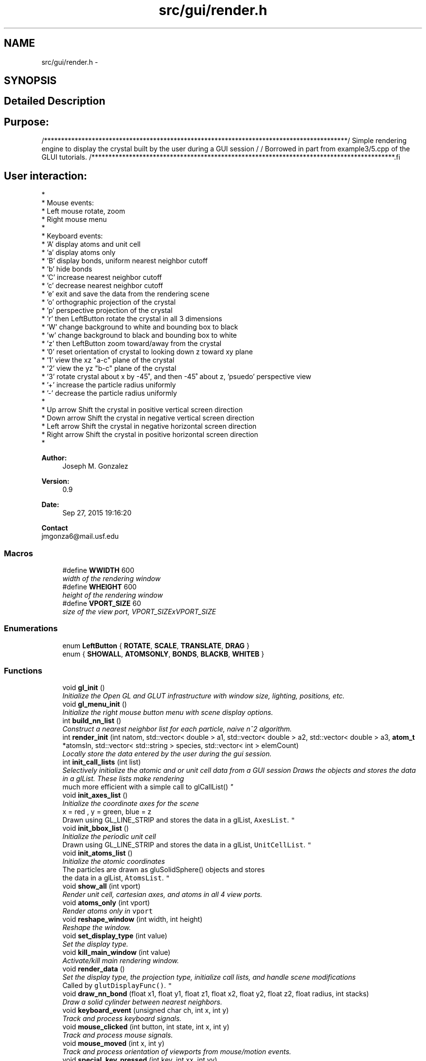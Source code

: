 .TH "src/gui/render.h" 3 "Sun Oct 4 2015" "Crystal Builder v 3.7.0" \" -*- nroff -*-
.ad l
.nh
.SH NAME
src/gui/render.h \- 
.SH SYNOPSIS
.br
.PP
.SH "Detailed Description"
.PP 

.SH "\fBPurpose:\fP "
.PP
.PP
.PP
.nf
/*****************************************************************************************\
/  Simple rendering engine to display the crystal built by the user during a GUI session  \
/                                                                                         \
/  Borrowed in part from example3/5.cpp of the GLUI tutorials.                            \
/*****************************************************************************************\
.fi
.PP
.PP
.SH "\fBUser\fP interaction: "
.PP
.PP
.PP
.nf
*
*  Mouse events:
*     Left mouse            rotate, zoom
*     Right mouse           menu
*
*  Keyboard events:
*     'A'                   display atoms and unit cell
*     'a'                   display atoms only
*     'B'                   display bonds, uniform nearest neighbor cutoff
*     'b'                   hide bonds
*     'C'                   increase nearest neighbor cutoff
*     'c'                   decrease nearest neighbor cutoff
*     'e'                   exit and save the data from the rendering scene
*     'o'                   orthographic projection of the crystal
*     'p'                   perspective projection of the crystal
*     'r' then LeftButton   rotate the crystal in all 3 dimensions
*     'W'                   change background to white and bounding box to black
*     'w'                   change background to black and bounding box to white
*     'z' then LeftButton   zoom toward/away from the crystal
*     '0'                   reset orientation of crystal to looking down z toward xy plane
*     '1'                   view the xz "a-c" plane of the crystal
*     '2'                   view the yz "b-c" plane of the crystal
*     '3'                   rotate crystal about x by -45˚, and then -45˚ about z, 'psuedo' perspective view
*     '+'                   increase the particle radius uniformly
*     '-'                   decrease the particle radius uniformly
*
*     Up arrow              Shift the crystal in positive vertical screen direction
*     Down arrow            Shift the crystal in negative vertical screen direction
*     Left arrow            Shift the crystal in negative horizontal screen direction
*     Right arrow           Shift the crystal in positive horizontal screen direction
*
.fi
.PP
 
.PP
\fBAuthor:\fP
.RS 4
Joseph M\&. Gonzalez
.RE
.PP
\fBVersion:\fP
.RS 4
0\&.9
.RE
.PP
\fBDate:\fP
.RS 4
Sep 27, 2015 19:16:20
.RE
.PP
\fBContact\fP 
.br
 jmgonza6@mail.usf.edu 
.SS "Macros"

.in +1c
.ti -1c
.RI "#define \fBWWIDTH\fP   600"
.br
.RI "\fIwidth of the rendering window \fP"
.ti -1c
.RI "#define \fBWHEIGHT\fP   600"
.br
.RI "\fIheight of the rendering window \fP"
.ti -1c
.RI "#define \fBVPORT_SIZE\fP   60"
.br
.RI "\fIsize of the view port, VPORT_SIZExVPORT_SIZE \fP"
.in -1c
.SS "Enumerations"

.in +1c
.ti -1c
.RI "enum \fBLeftButton\fP { \fBROTATE\fP, \fBSCALE\fP, \fBTRANSLATE\fP, \fBDRAG\fP }"
.br
.ti -1c
.RI "enum { \fBSHOWALL\fP, \fBATOMSONLY\fP, \fBBONDS\fP, \fBBLACKB\fP, \fBWHITEB\fP }"
.br
.in -1c
.SS "Functions"

.in +1c
.ti -1c
.RI "void \fBgl_init\fP ()"
.br
.RI "\fIInitialize the Open GL and GLUT infrastructure with window size, lighting, positions, etc\&. \fP"
.ti -1c
.RI "void \fBgl_menu_init\fP ()"
.br
.RI "\fIInitialize the right mouse button menu with scene display options\&. \fP"
.ti -1c
.RI "int \fBbuild_nn_list\fP ()"
.br
.RI "\fIConstruct a nearest neighbor list for each particle, naive n^2 algorithm\&. \fP"
.ti -1c
.RI "int \fBrender_init\fP (int natom, std::vector< double > a1, std::vector< double > a2, std::vector< double > a3, \fBatom_t\fP *atomsIn, std::vector< std::string > species, std::vector< int > elemCount)"
.br
.RI "\fILocally store the data entered by the user during the gui session\&. \fP"
.ti -1c
.RI "int \fBinit_call_lists\fP (int list)"
.br
.RI "\fISelectively initialize the atomic and or unit cell data from a GUI session Draws the objects and stores the data in a glList\&. These lists make rendering 
.br
much more efficient with a simple call to glCallList() \fP"
.ti -1c
.RI "void \fBinit_axes_list\fP ()"
.br
.RI "\fIInitialize the coordinate axes for the scene
.br
x = red , y = green, blue = z
.br
Drawn using GL_LINE_STRIP and stores the data in a glList, \fCAxesList\fP\&. \fP"
.ti -1c
.RI "void \fBinit_bbox_list\fP ()"
.br
.RI "\fIInitialize the periodic unit cell
.br
Drawn using GL_LINE_STRIP and stores the data in a glList, \fCUnitCellList\fP\&. \fP"
.ti -1c
.RI "void \fBinit_atoms_list\fP ()"
.br
.RI "\fIInitialize the atomic coordinates
.br
 The particles are drawn as gluSolidSphere() objects and stores 
.br
 the data in a glList, \fCAtomsList\fP\&. \fP"
.ti -1c
.RI "void \fBshow_all\fP (int vport)"
.br
.RI "\fIRender unit cell, cartesian axes, and atoms in all 4 view ports\&. \fP"
.ti -1c
.RI "void \fBatoms_only\fP (int vport)"
.br
.RI "\fIRender atoms only in \fCvport\fP \fP"
.ti -1c
.RI "void \fBreshape_window\fP (int width, int height)"
.br
.RI "\fIReshape the window\&. \fP"
.ti -1c
.RI "void \fBset_display_type\fP (int value)"
.br
.RI "\fISet the display type\&. \fP"
.ti -1c
.RI "void \fBkill_main_window\fP (int value)"
.br
.RI "\fIActivate/kill main rendering window\&. \fP"
.ti -1c
.RI "void \fBrender_data\fP ()"
.br
.RI "\fISet the display type, the projection type, initialize call lists, and handle scene modifications
.br
 Called by \fCglutDisplayFunc()\fP\&. \fP"
.ti -1c
.RI "void \fBdraw_nn_bond\fP (float x1, float y1, float z1, float x2, float y2, float z2, float radius, int stacks)"
.br
.RI "\fIDraw a solid cylinder between nearest neighbors\&. \fP"
.ti -1c
.RI "void \fBkeyboard_event\fP (unsigned char ch, int x, int y)"
.br
.RI "\fITrack and process keyboard signals\&. \fP"
.ti -1c
.RI "void \fBmouse_clicked\fP (int button, int state, int x, int y)"
.br
.RI "\fITrack and process mouse signals\&. \fP"
.ti -1c
.RI "void \fBmouse_moved\fP (int x, int y)"
.br
.RI "\fITrack and process orientation of viewports from mouse/motion events\&. \fP"
.ti -1c
.RI "void \fBspecial_key_pressed\fP (int key, int xx, int yy)"
.br
.RI "\fITrack and process special keyboard signals, arrows, alt, ctrl, etc\&. being pressed\&. \fP"
.ti -1c
.RI "void \fBspecial_key_release\fP (int key, int x, int y)"
.br
.RI "\fITrack and process special keyboard signals, arrows, alt, ctrl, etc\&. being released\&. \fP"
.ti -1c
.RI "void \fBGetOGLPos\fP (int x, int y)"
.br
.ti -1c
.RI "void \fBbuild_colorTable\fP ()"
.br
.RI "\fILoad an array with rgb values for coloring different atomic species\&.
.br
The coloring scheme used is CPK, which is the same as in Jmol\&. \fP"
.in -1c
.SH "Macro Definition Documentation"
.PP 
.SS "#define VPORT_SIZE   60"

.PP
size of the view port, VPORT_SIZExVPORT_SIZE 
.SS "#define WHEIGHT   600"

.PP
height of the rendering window 
.SS "#define WWIDTH   600"

.PP
width of the rendering window 
.SH "Enumeration Type Documentation"
.PP 
.SS "anonymous enum"

.PP
\fBEnumerator\fP
.in +1c
.TP
\fB\fISHOWALL \fP\fP
.TP
\fB\fIATOMSONLY \fP\fP
.TP
\fB\fIBONDS \fP\fP
.TP
\fB\fIBLACKB \fP\fP
.TP
\fB\fIWHITEB \fP\fP
.SS "enum \fBLeftButton\fP"

.PP
\fBEnumerator\fP
.in +1c
.TP
\fB\fIROTATE \fP\fP
.TP
\fB\fISCALE \fP\fP
.TP
\fB\fITRANSLATE \fP\fP
.TP
\fB\fIDRAG \fP\fP
.SH "Function Documentation"
.PP 
.SS "void atoms_only (int vport)"

.PP
Render atoms only in \fCvport\fP 
.PP
\fBParameters:\fP
.RS 4
\fIvport\fP - in which view port to draw 
.RE
.PP

.SS "void build_colorTable ()"

.PP
Load an array with rgb values for coloring different atomic species\&.
.br
The coloring scheme used is CPK, which is the same as in Jmol\&. 
.SS "int build_nn_list ()"

.PP
Construct a nearest neighbor list for each particle, naive n^2 algorithm\&. 
.PP
\fBReturns:\fP
.RS 4
\fC1\fP if successful, \fC0\fP otherwise 
.RE
.PP

.SS "void draw_nn_bond (float x1, float y1, float z1, float x2, float y2, float z2, float radius, int stacks)"

.PP
Draw a solid cylinder between nearest neighbors\&. 
.PP
\fBParameters:\fP
.RS 4
\fIx1\fP - starting \fCx\fP coordinate of bond 
.br
\fIy1\fP - starting \fCy\fP coordinate of bond 
.br
\fIz1\fP - starting \fCz\fP coordinate of bond 
.br
\fIx2\fP - ending \fCx\fP coordinate of bond 
.br
\fIy2\fP - ending \fCy\fP coordinate of bond 
.br
\fIz2\fP - ending \fCz\fP coordinate of bond 
.br
\fIradius\fP - bond radius, == partilce radius / 3\&. 
.br
\fIstacks\fP - stacks to fill in the cylinder 
.RE
.PP

.SS "void GetOGLPos (int x, int y)"

.SS "void gl_init ()"

.PP
Initialize the Open GL and GLUT infrastructure with window size, lighting, positions, etc\&. 
.SS "void gl_menu_init ()"

.PP
Initialize the right mouse button menu with scene display options\&. 
.SS "void init_atoms_list ()"

.PP
Initialize the atomic coordinates
.br
 The particles are drawn as gluSolidSphere() objects and stores 
.br
 the data in a glList, \fCAtomsList\fP\&. 
.SS "void init_axes_list ()"

.PP
Initialize the coordinate axes for the scene
.br
x = red , y = green, blue = z
.br
Drawn using GL_LINE_STRIP and stores the data in a glList, \fCAxesList\fP\&. 
.SS "void init_bbox_list ()"

.PP
Initialize the periodic unit cell
.br
Drawn using GL_LINE_STRIP and stores the data in a glList, \fCUnitCellList\fP\&. 
.SS "int init_call_lists (int list)"

.PP
Selectively initialize the atomic and or unit cell data from a GUI session Draws the objects and stores the data in a glList\&. These lists make rendering 
.br
much more efficient with a simple call to glCallList() 
.PP
\fBParameters:\fP
.RS 4
\fIlist\fP - which list the re-create 
.PD 0

.IP "\(bu" 2
1, bounding box only 
.IP "\(bu" 2
2, coordinate axes only 
.IP "\(bu" 2
3, atomic coordinates only 
.IP "\(bu" 2
4, everything 
.PP
.RE
.PP
\fBReturns:\fP
.RS 4
\fB1\fP if successful \fB0\fP otherwise 
.RE
.PP

.SS "void keyboard_event (unsigned char ch, int x, int y)"

.PP
Track and process keyboard signals\&. 
.PP
\fBParameters:\fP
.RS 4
\fIch\fP - which character was entered 
.br
\fIx\fP - unused 
.br
\fIy\fP - unused 
.RE
.PP

.SS "void kill_main_window (int value)"

.PP
Activate/kill main rendering window\&. 
.PP
\fBParameters:\fP
.RS 4
\fIvalue\fP - use ESC to terminate 
.RE
.PP

.SS "void mouse_clicked (int button, int state, int x, int y)"

.PP
Track and process mouse signals\&. 
.PP
\fBParameters:\fP
.RS 4
\fIbutton\fP - which button was activated 
.br
 
.PD 0

.IP "\(bu" 2
\fIleft\fP = rotate \fIright\fP = display menu \fImiddle\fP = zoom 
.PP
.br
\fIstate\fP - state of the button, \fC1\fP = pressed , \fC0\fP released 
.br
\fIx\fP - current x coordinate 
.br
\fIy\fP - current y coordinate 
.RE
.PP

.SS "void mouse_moved (int x, int y)"

.PP
Track and process orientation of viewports from mouse/motion events\&. 
.PP
\fBParameters:\fP
.RS 4
\fIx\fP - current x coordinate 
.br
\fIy\fP - current y coordinate 
.RE
.PP

.SS "void render_data ()"

.PP
Set the display type, the projection type, initialize call lists, and handle scene modifications
.br
 Called by \fCglutDisplayFunc()\fP\&. 
.SS "int render_init (int natom, std::vector< double > a1, std::vector< double > a2, std::vector< double > a3, \fBatom_t\fP * atomsIn, std::vector< std::string > species, std::vector< int > elemCount)"

.PP
Locally store the data entered by the user during the gui session\&. 
.PP
\fBParameters:\fP
.RS 4
\fInatom\fP - total number of atoms created by lattice->build() 
.br
\fIa1\fP - major lattice vector, in cartesian coordinates 
.br
\fIa2\fP - lattice vector, in \fCxy plane\fP, in cartesian coordinates 
.br
\fIa3\fP - lattice vector, in \fCxyz plane\fP, in cartesian coordinates 
.br
\fIatomsIn\fP - Structure containing the atomic positions, in cartesian units, and atomic type numbers 
.br
\fIspecies\fP - 1D vector containing atomic species 
.br
\fIelemCount\fP - 1D vector containing the count of each type in \fCspecies\fP 
.RE
.PP

.SS "void reshape_window (int width, int height)"

.PP
Reshape the window\&. 
.PP
\fBParameters:\fP
.RS 4
\fIwidth\fP - current width, from mouse/motion event 
.br
\fIheight\fP - current height, from mouse/motion event 
.RE
.PP

.SS "void set_display_type (int value)"

.PP
Set the display type\&. 
.PP
\fBParameters:\fP
.RS 4
\fIvalue\fP - how much data to be shown \fC1\fP = all \fC2\fP = atoms only 
.RE
.PP

.SS "void show_all (int vport)"

.PP
Render unit cell, cartesian axes, and atoms in all 4 view ports\&. 
.PP
\fBParameters:\fP
.RS 4
\fIvport\fP - in which view port to draw 
.RE
.PP

.SS "void special_key_pressed (int key, int xx, int yy)"

.PP
Track and process special keyboard signals, arrows, alt, ctrl, etc\&. being pressed\&. 
.PP
\fBParameters:\fP
.RS 4
\fIkey\fP - which special key is pressed, uses GLUT_KEY_XXXX 
.br
\fIxx\fP - unused 
.br
\fIyy\fP - unused 
.RE
.PP

.SS "void special_key_release (int key, int x, int y)"

.PP
Track and process special keyboard signals, arrows, alt, ctrl, etc\&. being released\&. 
.PP
\fBParameters:\fP
.RS 4
\fIkey\fP - which special key was released, uses GLUT_KEY_XXXX 
.br
\fIx\fP - unused 
.br
\fIy\fP - unused 
.RE
.PP

.SH "Author"
.PP 
Generated automatically by Doxygen for Crystal Builder v 3\&.7\&.0 from the source code\&.

